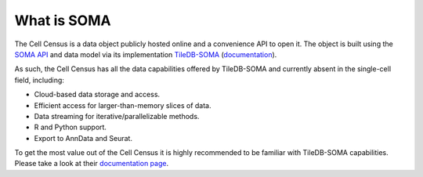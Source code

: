 What is SOMA
=====

The Cell Census is a data object publicly hosted online and a convenience API to open it. 
The object is built using the `SOMA API`_ and data model via its implementation `TileDB-SOMA`_ (`documentation <https://tiledb-inc-tiledb-soma.readthedocs-hosted.com/en/latest/index.html>`_). 

As such, the Cell Census has all the data capabilities offered by TileDB-SOMA and currently absent in the single-cell field, 
including:

- Cloud-based data storage and access.
- Efficient access for larger-than-memory slices of data.
- Data streaming for iterative/parallelizable methods.
- R and Python support.
- Export to AnnData and Seurat.

To get the most value out of the Cell Census it is highly recommended to be familiar with TileDB-SOMA capabilities. 
Please take a look at their `documentation page <https://tiledb-inc-tiledb-soma.readthedocs-hosted.com/en/latest/index.html>`_.

.. _SOMA API: https://github.com/single-cell-data/SOMA
.. _TileDB-SOMA: https://github.com/single-cell-data/TileDB-SOMA